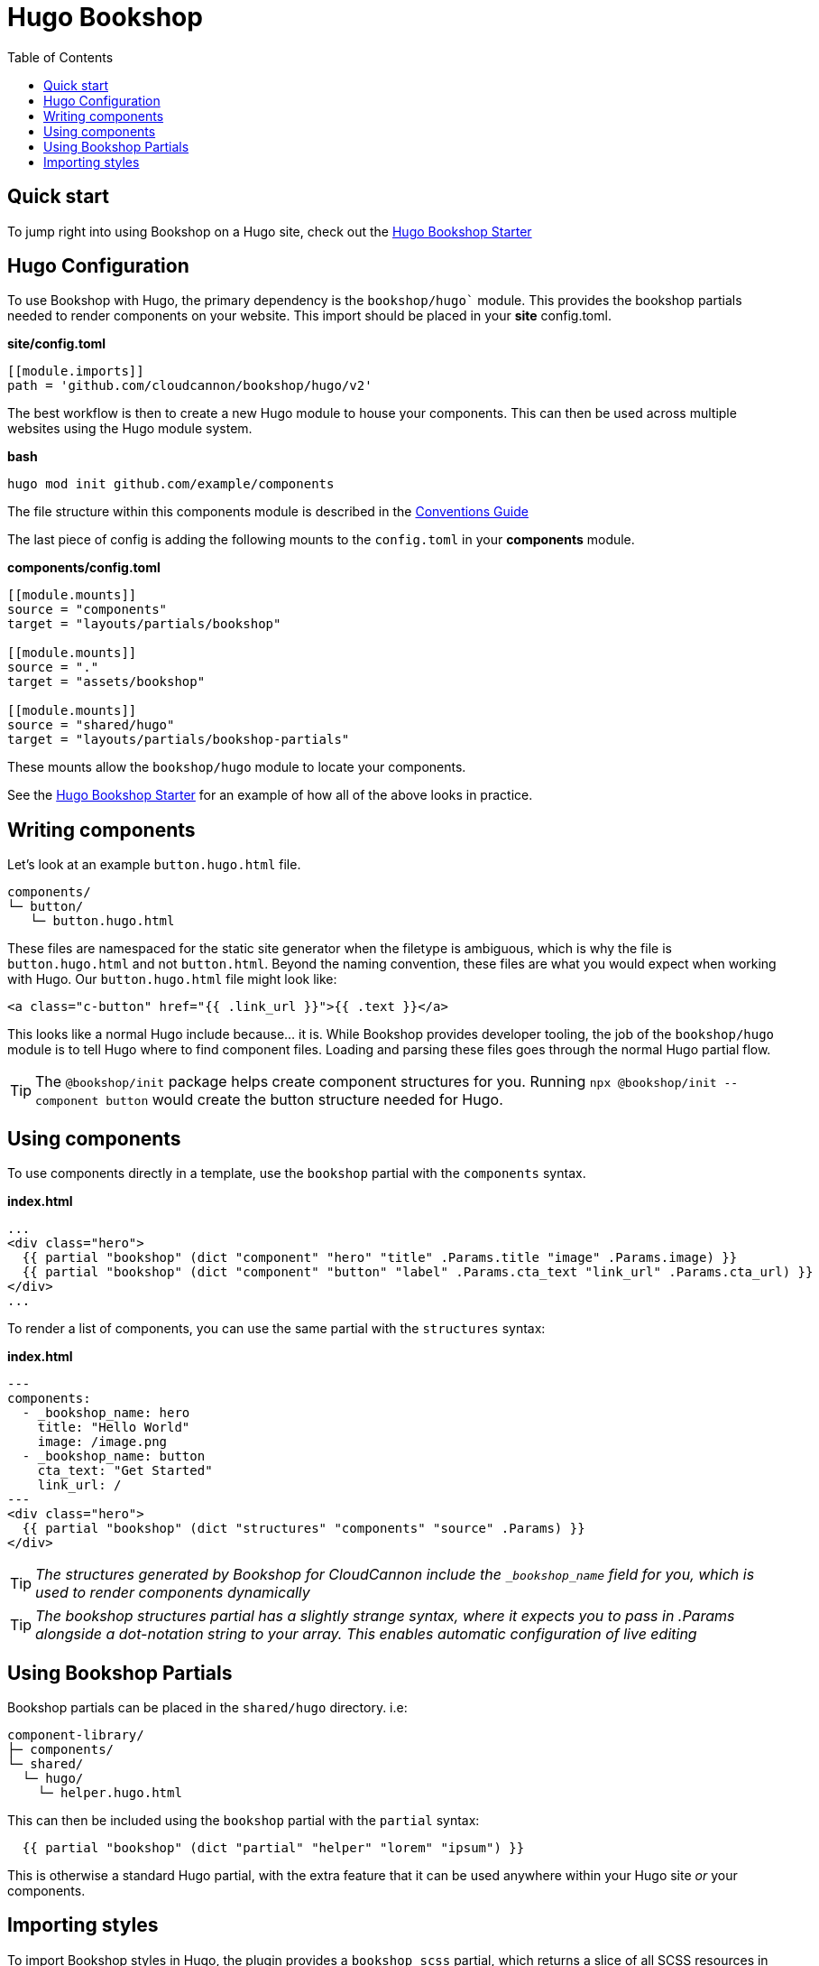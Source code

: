 = Hugo Bookshop
ifdef::env-github[]
:tip-caption: :bulb:
:note-caption: :information_source:
:important-caption: :heavy_exclamation_mark:
:caution-caption: :fire:
:warning-caption: :warning:
endif::[]
:toc:
:toc-placement!:

toc::[]

== Quick start
To jump right into using Bookshop on a Hugo site, check out the link:https://github.com/CloudCannon/hugo-bookshop-starter[Hugo Bookshop Starter] 

== Hugo Configuration

To use Bookshop with Hugo, the primary dependency is the `bookshop/hugo`` module. This provides the bookshop partials needed to render components on your website. This import should be placed in your **site** config.toml.

.*site/config.toml*
```toml
[[module.imports]]
path = 'github.com/cloudcannon/bookshop/hugo/v2'
```

The best workflow is then to create a new Hugo module to house your components. This can then be used across multiple websites using the Hugo module system.

.*bash*
```bash
hugo mod init github.com/example/components
```

The file structure within this components module is described in the link:conventions.adoc[Conventions Guide]

The last piece of config is adding the following mounts to the `config.toml` in your **components** module.

.*components/config.toml*
```toml
[[module.mounts]]
source = "components"
target = "layouts/partials/bookshop"

[[module.mounts]]
source = "."
target = "assets/bookshop"

[[module.mounts]]
source = "shared/hugo"
target = "layouts/partials/bookshop-partials"
```

These mounts allow the `bookshop/hugo` module to locate your components.

See the link:https://github.com/CloudCannon/hugo-bookshop-starter[Hugo Bookshop Starter] for an example of how all of the above looks in practice.

== Writing components

Let's look at an example `button.hugo.html` file.
```
components/
└─ button/
   └─ button.hugo.html
```
These files are namespaced for the static site generator when the filetype is ambiguous, which is why the file is `button.hugo.html` and not `button.html`. Beyond the naming convention, these files are what you would expect when working with Hugo. Our `button.hugo.html` file might look like:
```go
<a class="c-button" href="{{ .link_url }}">{{ .text }}</a>
```
This looks like a normal Hugo include because... it is. While Bookshop provides developer tooling, the job of the `bookshop/hugo` module is to tell Hugo where to find component files. Loading and parsing these files goes through the normal Hugo partial flow.

TIP: The `@bookshop/init` package helps create component structures for you. Running `npx @bookshop/init --component button` would create the button structure needed for Hugo.

== Using components

To use components directly in a template, use the `bookshop` partial with the `components` syntax.

.*index.html*
```html
...
<div class="hero">
  {{ partial "bookshop" (dict "component" "hero" "title" .Params.title "image" .Params.image) }}
  {{ partial "bookshop" (dict "component" "button" "label" .Params.cta_text "link_url" .Params.cta_url) }}
</div>
...
```

To render a list of components, you can use the same partial with the `structures` syntax:

.*index.html*
```html
---
components:
  - _bookshop_name: hero
    title: "Hello World"
    image: /image.png
  - _bookshop_name: button
    cta_text: "Get Started"
    link_url: /
---
<div class="hero">
  {{ partial "bookshop" (dict "structures" "components" "source" .Params) }}
</div>
```

TIP: _The structures generated by Bookshop for CloudCannon include the `_bookshop_name` field for you, which is used to render components dynamically_

TIP: _The bookshop structures partial has a slightly strange syntax, where it expects you to pass in .Params alongside a dot-notation string to your array. This enables automatic configuration of live editing_

== Using Bookshop Partials

Bookshop partials can be placed in the `shared/hugo` directory. i.e:
```text
component-library/
├─ components/
└─ shared/
  └─ hugo/
    └─ helper.hugo.html
```

This can then be included using the `bookshop` partial with the `partial` syntax:
```html
  {{ partial "bookshop" (dict "partial" "helper" "lorem" "ipsum") }}
```

This is otherwise a standard Hugo partial, with the extra feature that it can be used anywhere within your Hugo site _or_ your components.

== Importing styles

To import Bookshop styles in Hugo, the plugin provides a `bookshop_scss` partial, which returns a slice of all SCSS resources in your bookshop. This can then be used as such:

.*baseof.html*
```html
{{ $bookshop_scss_files := partial "bookshop_scss" . }}
{{ $scss := $bookshop_scss_files | resources.Concat "css/bookshop.css" | resources.ToCSS | resources.Minify | resources.Fingerprint }}
<link rel="stylesheet" href="{{ $scss.Permalink }}">
```
